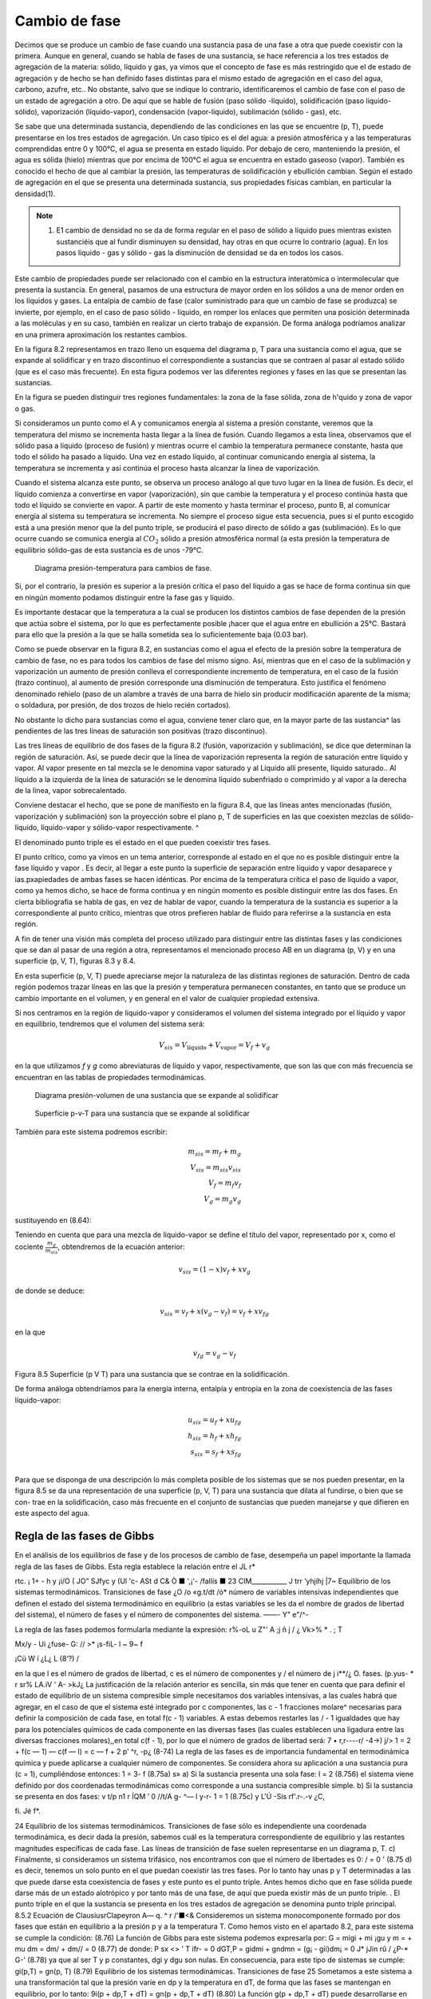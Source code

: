 Cambio de fase
==============

Decimos que se produce un cambio de fase cuando una sustancia pasa de una fase a otra que puede coexistir con la primera. Aunque en general, cuando se habla de fases de una sustancia, se hace referencia a los tres estados de agregación de la materia: sólido, líquido y gas, ya vimos que el concepto de fase es más restringido que el de estado de agregación y de hecho se han definido fases distintas para el mismo estado de agregación en el caso del agua, carbono, azufre, etc.. No obstante, salvo que se indique lo contrario, identificaremos el cambio de fase con el paso de un estado de agregación a otro. De aquí que se hable de fusión (paso sólido -líquido), solidificación (paso líquido-sólido), vaporización (líquido-vapor), condensación (vapor-líquido), sublimación (sólido - gas), etc.

Se sabe que una determinada sustancia, dependiendo de las condiciones en las que se encuentre (p, T), puede presentarse en los tres estados de agregación. Un caso típico es el del agua: a presión atmosférica y a las temperaturas comprendidas entre 0 y 100°C, el agua se presenta en estado líquido. Por debajo de cero, manteniendo la presión, el agua es sólida (hielo) mientras que por encima de 100°C el agua se encuentra en estado gaseoso (vapor). También es conocido el hecho de que al cambiar la presión, las temperaturas de solidificación y ebullición cambian. Según el estado de agregación en el que se presenta una determinada sustancia, sus propiedades físicas cambian, en particular la densidad(1).

.. note::

   (1) E1 cambio de densidad no se da de forma regular en el paso de sólido a líquido pues mientras existen sustanciéis que al fundir disminuyen su densidad, hay otras en que ocurre lo contrario (agua). En los pasos líquido - gas y sólido - gas la disminución de densidad se da en todos los casos.

Este cambio de propiedades puede ser relacionado con el cambio en la estructura interatómica o intermolecular que presenta la sustancia. En general, pasamos de una estructura de mayor orden en los sólidos a una de menor orden en los líquidos y gases. La entalpia de cambio de fase (calor suministrado para que un cambio de fase se produzca) se invierte, por ejemplo, en el caso de paso sólido - líquido, en romper los enlaces que permiten una posición determinada a las moléculas y en su caso, también en realizar un cierto trabajo de expansión. De forma análoga podríamos analizar en una primera aproximación los restantes cambios.

En la figura 8.2 representamos en trazo lleno un esquema del diagrama p, T para una sustancia como el agua, que se expande al solidificar y en trazo discontinuo el correspondiente a sustancias que se contraen al pasar al estado sólido (que es el caso más frecuente). En esta figura podemos ver las diferentes regiones y fases en las que se presentan las sustancias.

En la figura se pueden distinguir tres regiones fundamentales: la zona de la fase sólida, zona de h'quido y zona de vapor o gas.

Si consideramos un punto como el A y comunicamos energía al sistema a presión constante, veremos que la temperatura del mismo se incrementa hasta llegar a la línea de fusión. Cuando llegamos a esta línea, observamos que el sólido pasa a líquido (proceso de fusión) y mientras ocurre el cambio la temperatura permanece constante, hasta que todo el sólido ha pasado a líquido. Una vez en estado líquido, al continuar comunicando energía al sistema, la temperatura se incrementa y así continúa el proceso hasta alcanzar la línea de vaporización.

Cuando el sistema alcanza este punto, se observa un proceso análogo al que tuvo lugar en la línea de fusión. Es decir, el líquido comienza a convertirse en vapor (vaporización), sin que
cambie la temperatura y el proceso continúa hasta que todo el líquido se convierte en vapor. A partir de este momento y hasta terminar el proceso, punto B, al comunicar energía al sistema su temperatura se incrementa. No siempre el proceso sigue esta secuencia, pues si el punto escogido está a una presión menor que la del punto triple, se producirá el paso directo de sólido a gas (sublimación). Es lo que ocurre cuando se comunica energía al :math:`CO_2` sólido a presión atmosférica normal (a esta presión la temperatura de equilibrio sólido-gas de esta sustancia es de unos -79°C.


.. figure:: ./img/fase_p_T.png

   Diagrama presión-temperatura para cambios de fase.

Si, por el contrario, la presión es superior a la presión crítica el paso del líquido a gas se hace de forma continua sin que en ningún momento podamos distinguir entre la fase gas y líquido.

Es importante destacar que la temperatura a la cual se producen los distintos cambios de fase dependen de la presión que actúa sobre el sistema, por lo que es perfectamente posible ¡hacer que el agua entre en ebullición a 25°C. Bastará para ello que la presión a la que se halla sometida sea lo suficientemente baja (0.03 bar).

Como se puede observar en la figura 8.2, en sustancias como el agua el efecto de la presión sobre la temperatura de cambio de fase, no es para todos los cambios de fase del mismo signo. Así, mientras que en el caso de la sublimación y vaporización un aumento de presión conlleva el correspondiente incremento de temperatura, en el caso de la fusión (trazo continuo), al aumento de presión corresponde una disminución de temperatura. Esto justifica el fenómeno denominado rehielo (paso de un alambre a través de una barra de hielo sin producir modificación aparente de la misma; o soldadura, por presión, de dos trozos de hielo recién cortados).

No obstante lo dicho para sustancias como el agua, conviene tener claro que, en la mayor parte de las sustancia^ las pendientes de las tres líneas de saturación son positivas (trazo discontinuo).

Las tres líneas de equilibrio de dos fases de la figura 8.2 (fusión, vaporización y sublimación), se dice que determinan la región de saturación. Así, se puede decir que la línea de vaporización representa la región de saturación entre líquido y vapor. Al vapor presente en tal mezcla se le denomina vapor saturado y al Líquido allí presente, líquido saturado.. Al líquido a la izquierda de la línea de saturación se le denomina líquido subenfriado o comprimido y al vapor a la derecha de la línea, vapor sobrecalentado.

Conviene destacar el hecho, que se pone de manifiesto en la figura 8.4, que las líneas antes mencionadas (fusión, vaporización y sublimación) son la proyección sobre el plano p, T de superficies en las que coexisten mezclas de sólido-líquido, líquido-vapor y sólido-vapor respectivamente.	^

El denominado punto triple es el estado en el que pueden coexistir tres fases.

El punto crítico, como ya vimos en un tema anterior, corresponde al estado en el que no es posible distinguir entre la fase líquido y vapor . Es decir, al llegar a este punto la superficie de separación entre líquido y vapor desaparece y ias.pxapiedades de ambas fases se hacen idénticas. Por encima de la temperatura crítica el paso de líquido a vapor, como ya hemos dicho, se hace de forma continua y en ningún momento es posible distinguir entre las dos fases. En cierta bibliografia se habla de gas, en vez de hablar de vapor, cuando la temperatura de la sustancia es superior a la correspondiente al punto crítico, mientras que otros prefieren hablar de fluido para referirse a la sustancia en esta región.

A fin de tener una visión más completa del proceso utilizado para distinguir entre las distintas fases y las condiciones que se dan al pasar de una región a otra, representamos el mencionado proceso AB en un diagrama (p, V) y en una superficie (p, V, T), figuras 8.3 y 8.4.

En esta superficie (p, V, T) puede apreciarse mejor la naturaleza de las distintas regiones de saturación. Dentro de cada región podemos trazar líneas en las que la presión y temperatura permanecen constantes, en tanto que se produce un cambio importante en el volumen, y en general en el valor de cualquier propiedad extensiva.

Si nos centramos en la región de líquido-vapor y consideramos el volumen del sistema integrado por el líquido y vapor en equilibrio, tendremos que el volumen del sistema será:

.. math::

   V_{sis} = V_{\text{líquido}}+V_{\text{vapor}} = V_f+v_g

en la que utilizamos *f* y *g* como abreviaturas de líquido y vapor, respectivamente, que son las que con más frecuencia se encuentran en las tablas de propiedades termodinámicas.

.. figure:: ./img/fase_AB_2d.png

   Diagrama presión-volumen	de una sustancia que se expande al solidificar
   
   
.. figure:: ./img/fase_AB_3d.png

   Superficie p-v-T para una sustancia que se expande al solidificar



También para este sistema podremos escribir:

.. math::

   m_{sis} = m_f+m_g \\
   V_{sis} = m_{sis} v_{sis} \\
   V_f = m_f v_f \\
   V_g = m_g v_g


sustituyendo en (8.64):

.. math:

   m_{sis} v_{sis} = m_fv_f+m_gv_g=(m_{sis}-m_g)v_f+m_gv_g \\
   v_{sis} = \left( 1 - \frac{m_g}{m_{sis}} \right) v_f + \frac{m_g}{m_{sis}} v_g

Teniendo en cuenta que para una mezcla de líquido-vapor se define el título del vapor, representado por x, como el cociente :math:`\frac{m_g}{m_{sis}}`, obtendremos de la ecuación anterior:

.. math::

   v_{sis} = (1-x)v_f+xv_g



de donde se deduce:

.. math::

   v_{sis} = v_f+x(v_g-v_f) = v_f+xv_{fg}

en la que

.. math::

   v_{fg} = v_g-v_f


Figura 8.5 Superficie (p V T) para una sustancia que se contrae en la solidificación.


De forma análoga obtendríamos para la energía interna, entalpía y entropía en la zona de coexistencia de las fases líquido-vapor:

.. math::

   u_{sis} = u_f+xu_{fg} \\
   h_{sis} = h_f+xh_{fg} \\   
   s_{sis} = s_f+xs_{fg} \\

Para que se disponga de una descripción lo más completa posible de los sistemas que se nos pueden presentar, en la figura
8.5	se da una representación de una superficie (p, V, T) para una sustancia que dilata al fundirse, o bien que se con-
trae en la solidificación, caso más frecuente en el conjunto de sustancias que pueden manejarse y que difieren en este aspecto del agua.

Regla de las fases de Gibbs
---------------------------


En el análisis de los equilibrios de fase y de los procesos de cambio de fase, desempeña un papel importante la llamada regla de las fases de Gibbs. Esta regla establece la relación entre el
JL
r*

rtc. ¡	1+ - h y
¡i/O ( JO” SJfyc
y (Ul
'c- ASt d C&
Ò ■ ',¡'-	/fallís ■
23
CIM___________
J trr
‘yhjíhj	|7~
Equilibrio de los sistemas termodinámicos. Transiciones de fase
¿O /o «g.t/dt	/ó*
número de variables intensivas independientes que definen el estado del sistema termodinámico en equilibrio (a estas variables se les da el nombre de grados de libertad del sistema), el número de fases y el número de componentes del sistema.	——- Y" e"/^-

La regla de las fases podemos formularla mediante la expresión:
r\%-oL u
Z"' A ;j ñ j /
¿ Vk>%
*
. ;
T

Mx/y -
Ui ¿fuse- G: // >* ¡s-fiL-
l ~ 9~ f

¡Cü W í
¿L¿
L (8‘?)
/

en la que l es el número de grados de libertad, c es el número de componentes y / el número de
j i**/¿	O.
fases.
(p.yus- *
r sr% LA.iV
' A-
>kJ¿
La justificación de la relación anterior es sencilla, sin más que tener en cuenta que para definir el estado de equilibrio de un sistema compresible simple necesitamos dos variables intensivas, a las cuales habrá que agregar, en el caso de que el sistema esté integrado por c componentes, las c - 1 fracciones molare^ necesarias para definir la composición de cada fase, en total f(c - 1) variables. A estas debemos restarles las / - 1 igualdades que hay para los potenciales químicos de cada componente en las diversas fases (las cuales establecen una ligadura entre las diversas fracciones molares),,en total c(f - 1), por lo que el número de grados de libertad será:
7	• r,r----r/ -4->)
j/> 1 = 2 + f(c — 1) — c(f — l) = c — f + 2 p’ ^r,	-p¿ (8-74)
La regla de las fases es de importancia fundamental en termodinámica química y puede aplicarse a cualquier número de componentes. Se considera ahora su aplicación a una sustancia pura (c = 1), cumpliéndose entonces:
1 = 3- f	(8.75a)
s»
a)	Si la sustancia presenta una sola fase:
l = 2
(8.756)
el sistema viene definido por dos coordenadas termodinámicas como corresponde a una sustancia compresible simple.
b)	Si la sustancia se presenta en dos fases:
v t/p n1	r ÍQM ’
0	//t/A g- ^— l
y-r-
1 = 1
(8.75c)
y
L'Ú -Sis	rf'.r-.-v ¿C,

fi.
Jé f*.

24 Equilibrio de los sistemas termodinámicos. Transiciones de fase
sólo es independiente una coordenada termodinámica, es decir dada la presión, sabemos cuál es la temperatura correspondiente de equilibrio y las restantes magnitudes específicas de cada fase. Las líneas de transición de fase suelen representarse en un diagrama p, T.
c)	Finalmente, si consideramos un sistema trifásico, nos encontramos con que el número de libertades es 0:
/ = 0	'	(8.75 d)
es decir, tenemos un solo punto en el que puedan coexistir las tres fases. Por lo tanto hay unas p y T determinadas a las que puede darse esta coexistencia de fases y este punto es el punto triple.
Antes hemos dicho que en fase sólida puede darse más de un estado alotrópico y por tanto más de una fase, de aquí que pueda existir más de un punto triple.
.
El punto triple en el que la sustancia se presenta en los tres estados de agregación se
denomina punto triple principal.
8.5.2	Ecuación de ClausiusrClapeyron A—	q.
^	r	/'■<&
Consideremos un sistema monocomponente formado por dos fases que están en equilibrio a la presión p y a la temperatura T. Como hemos visto en el apartado 8.2, para este sistema se cumple la condición:
(8.76)
La función de Gibbs para este sistema podemos expresarla por:
G = migi + mi ¡gu y m =	+ mu dm = dm/ + dm// = 0
(8.77)
de donde:
P
sx
<>
' T
ifr-	= 0
dGT,P = gidmi + gndmn = (g¡ - gii)dm¡ = 0
J*
jJin
rû /
¿P-* G-'
(8.78)
ya que al ser T y p constantes, dgi y dgu son nulas. En consecuencia, para este tipo de sistemas se cumple:
gi(p,T) = gn(p, T)
(8.79)
Equilibrio de los sistemas termodinámicas. Transiciones de fase
25
Sometamos a este sistema a una transformación tal que la presión varíe en dp y la temperatura en dT, de forma que las fases se mantengan en equilibrio, por lo tanto:
9i(p + dp,T + dT) = gn(p + dp,T + dT)
(8.80)
La función g(p + dp,T + dT) puede desarrollarse en serie, hasta términos de primer orden, de forma que:
gÍP + dp,T + dT) = g{ptT)+(^Tdp+(^j dT	(8.81)
De la expresión de dg = —sdT -f vdp obtenemos:
dg\	(dg\
dp)T V \dT)p	S
(8.82)
y por consiguiente el desarrollo en serie toma la forma:
g(p + dp,T + dT) = g(p, T) + vdp - sdT
(8.83)
que sustituido en (8.80):
gi^T) + v¡dp - s¡dT =	n) + vndp - sndT
Recordemos que la condición de partida fue que g¡ = gn, por lo que:
(8.84)
v¡dp — sjdT — vjjdp — sudT
(8.85)
/ o/ c k 'J ■
de donde: ______	.
I 7 Ur /
Yo

dp_ _ su\- sj) dT	vui-v7
(¿c. oi. gg^
ecuación de la curva del cambio de fase, conocida como ecuación de Clausius- Clapeyron. Esta ecuación relaciona la pendiente de la línea de cambio de fase en el diagrama p, T con el cociente de la diferencia en el valor de la entropía de las fases coexistentes (s// — s¡ ) y la variación de volumen al pasar de una fase a otra (v¡¡ — v¡ ).
Teniendo en cuenta que el cambio de fase ocurre a T y p constantes:
dh — Tds + vdp,	dhjp = T dsxv
(8.87)
26
Equilibrio de los sistemas termodinámicos. Transiciones de fase
por lo que:
-VU C h	C 'P/f cffy -
T(s¡i - s¡) = hn - h¡ = /i/,//	(8.88)
en que h¡ u es la entalpia de cambio de fase y representa el calor intercambiado durante el proceso por unidad de masa o de cantidad de sustancia. De la anterior obtenemos:
hru
su ~ si =
y sustituyendo en (8.86): hf,-¡T?0 ]
:'U - jar-
i i?1 Íl
t-ky
-jy u-
éá-J3»
Js	¿-VW- V
(8.89)
<u (8.90)
Pi y¡riVc.,
'' \/jt -	70 •	- —	.
La ecuación anterior aplicada al cambio de fase líquido - vapor toma la forma:
dT T(vg - vj)
(8.91)
Utilizamos la terminología, antes mencionada, de / para el líquido, g para el vapor y f g para la variación del valor de la magnitud correspondiente al cambio de fase. Por ser la densidad del vapor mucho menor que la del líquido tenemos que dpfQ/dT será siempre positiva.
A fin de encontrar una expresión para p¡g en función de T en forma explícita, tendremos que integrar la ecuación anterior y para ello podemos realizar algunas simpliñcaciones. Por ser vg >> Vf, podemos suponer:
?ri>lr
4-
lUM
Vg~vf = Vg
(8.92)
Si consideramos presiones no muy altas, se puede considerar que vg — (RT/pjg), por lo tanto la ecuación (8.91) toma la forma:
dpfg _ hfg	dpfg /Pfg _ hfg
dT T(RT/Pfay
de donde:
lnPfg = J
nfg RT2
dT
dT
RT2
,k
(8.93)
(8.94)
La integración del segundo miembro puede realizarse siempre que conozcamos la dependencia de hfg con T. Para presiones no muy altas y un intervalo de T no muy grande, podemos suponer que hjg no depende de T, por lo que:

Equilibrio de los sistemas termodinámieos. Transiciones de fase	27
en la que C es la constante de integración.
Para hallar el valor de la constante que figura en el segundo miembro de (8.95) hemos de conocer la presión de saturación para el cambio de líquido a vapor a una temperatura determinada. Por lo general, la constante de integración se determina para la temperatura de ebullición normal Ten, es decir, la temperatura a la que hierve el líquido a la presión atmosférica normal (p = 101 325 Pa = 1 atm ). Sustituyendo en (8.95):
ln
Pia
lÍ3
1,013.105 R \Tt
1
fj
(8.96)
Con frecuencia, cuando la presión se expresa en atmósferas, nos podemos encontrar la expresión anterior en la forma:	---£> }} fcv
b f n ( 1
(p en atm)
(8.97)
Cuando la constante de integración la determinamos mediante la presión de saturación a una temperatura cualquiera que podemos designar por T* , la ecuación anterior toma la forma:
ln
Pía _ hfg
Pjg{T*) R
T*
(8.98)
Es importante destacar que la dependencia lineal de ln pjg frente al/T deducida de la ecuación (8.95) y que, de acuerdo con las condiciones de la deducción, sólo serviría para presiones bajas y en un intervalo de temperaturas no muy grande, es aplicable en un gran intervalo de p
y t.
Un razonamiento análogo se puede aplicar a los cambios sólido-vapor y sólido-líquido, aunque los resultados obtenidos no son equivalentes. También se puede utilizar la ecuación de Clausius-Clapeyron para evaluar correcciones a la escala práctica internacional de temperaturas a fin de reducirla a la escala termodinámica2.
8.5.3	Estabilidad de las fases
Consideremos un sistema formado por dos fases en equilibrio, por ejemplo agua líquida y vapor de agua a presión. Supongamos que debido a un escape en la instalación baja la presión manteniéndose constante la temperatura, o que debido a un fallo en el sistema de regulación de
2er, por ejemplo, Kirillin .A. et ai. Termodinámica Técnica Mir Moscú 1986 pág. 171.
28
Equilibrio de los sistemas termodinámicos. Transiciones de fase
presión se incrementa la presión, manteniéndose también constante la temperatura. ¿Cual será en ambos casos la fase más estable? ¿Será la misma en las doá ocasiones?.
Para responder a estas cuestiones analicemos la dependencia de la función específica de Gibbs (en el caso de un solo componente coincide con el potencial químico) de una sustancia con respecto a la presión en cada una de las dos fases a temperatura constante. Este tipo de dependencia se representa gráficamente en la figura 8.6.
9
P
presión
Como:
(8.99)
es evidente que en la figura 8.6 la curva I corresponde a la fase en la que la sustancia tiene mayor densidad (menor v), y la curva II a la fase de menor densidad. Además, en el sistema de coordenadas gp las isotermas tienen siempre la parte convexa hacia los valores de g positivos, ya que si derivamos otra vez respecto a p:
( ^l\ = f—\
\dp2)T \dp)T
(8.100)
y la magnitud (dv/dp)r es siempre negativa, tal como se vio en el apartado 8.3.2, expresión
Figura 8.6 Valores de g en función de	(8.40).	< ú
p para dos fases.	'
Supongamos que la curva I se refiere al líquido (g¡) y la curva II a su vapor saturado (gg). Es evidente que el punto C, en el que se cortan las curvas I y II, es decir, en el que <7/ = gg, será el punto de equilibrio de las fases de la substancia dada (presión p/g).
Teniendo en cuenta que la función de Gibbs es aditiva, para el sistema integrado por las dos fases, podremos escribir:
G3Í3 = n¡g¡ + nggg	(8.101)
Consideremos un sistema formado por dos fases que se encuentran a la misma presión y temperatura (puntos A y B de la isóbara p). Si este estado no es estado de equilibrio , en este sistema a p y T constantes se podrá producir un proceso que ocasione una variación del
Equilibrio de los sistemas termodinámicos. Transiciones de fase
29
potencial G del sistema. Como p y T son constantes, g¡ y gg se mantendrán constantes durante el proceso, por lo que dg¡ y dga serán nulas y:
dGsis — gjdnj 4~ ggdrig	(8.102)
También se cumple que:
na{, = rij + ng = constante
(8.103)
por lo que:
de donde:
(8.104)
/v-
(8.105)
Hemos visto que cuando un sistema está en un estado de no equilibrio a T y p constantes, la función de Gibbs tiende a disminuir hasta que alcance el mínimo que será el punto de equilibrio, es decir, dGrlP < 0, por lo que el signo de dng se determina por el de la diferencia gg — g¡.
En la gráfica esquematizada se ve que a la izquierda del punto fg, es decir, cuando p < p¡g tenemos que gg < g¡ y por tanto, debe ser dng > 0. Esto significa que se producirá un proceso de evaporación (el líquido pasa a vapor). Cuando estemos a la derecha del punto citado el proceso será de condensación.
En resumen, se tiene:
• Si gg > g¡, dng < 0, y por consiguiente, el estado estable es el estado líquido.
• Si Qg < g/, dng > 0, y por tanto, el estado estable del sistema será el estado vapor.
Resulta pues, que a una determinada p y T, es estable la fase cuya función de Gibbs,? específica sea menor.___	___
8.5.4	Equilibrio de fases cuando las presiones sobre ambas fases son distintas
Vamos a considerar el caso de equilibrio de fases cuando sobre cada una de ellas se ejerce una presión diferente. Estos casos son frecuentes en la práctica ya que, por ejemplo, en un
30
Equilibrio de los sistemas termodinámicos. Transiciones de fase
recipiente de agua abierto a la atmósfera, sobre el líquido Se ejerce la presión atmosférica, mientras que el vapor se encuentra a la correspondiente presión parcial pv.
Si nos centramos en el caso del equilibrio de fases Kquido-vapor, cuando la presión adicional sobre el Kquido la crea un gas inerte puede imaginarse este sistema como un recipiente cerrado de paredes rígidas, y en contacto con una fuente térmica, en el cual hay una sustancia en dos fases: un líquido y su vapor saturado. Sobre el líquido, además del vapor, hay un gas inerte que crea una presión adicional p* ejercida sobre el líquido. Consideraremos que el vapor y el gas inerte se comportan como una mezcla de gases ideales, es decir, cada uno se comporta como si ocupara solo todo el volumen a la temperatura del conjunto.
En este caso las condiciones de equilibrio se pueden expresar por las igualdades:
Tf = Tg
9j = 9g Pf = Pg + P*
(8.106)
(8.107)
(8.108)
Las condiciones (8.106) y (8.107) coinciden con las obtenidas antes. La condición (8.108) también es evidente: la diferencia entre las presiones de las dos fases coexistentes es igual a la presión adicional sobre una de ellas. Conviene destacar que en este caso gj se calcula a la presión pj — pg + p*, mientras que gg hay que calcularlo a pg.
Estas condiciones son válidas no sólo para el equilibrio Kquido - vapor, sino también para otros casos de equilibrio de fases (sólido - Kquido y sólido - vapor).
Consideremos ahora un problema importante: si varía la presión sobre la primera fase, con la condición de que T se mantenga constante, para que se recupere el equilibrio de fases, ¿variará la presión sobre la otra fase?. Supuesto que varíe, ¿hasta cuánto variará?.
Para responder a esta cuestión consideremos que en el recipiente antes mencionado tenemos el líquido en equilibrio solamente con su vapor y supongamos que en un principio se encontraba en equilibrio a una presión p0 y una temperatura T. Si esto es así:
gi(Po,T) = gii(p0,T)
(8.109)
donde I y II designan las fases de líquido y vapor.
Equilibrio de los sistemas termodinámicos. Transiciones de fase
31
Si a partir de estas condiciones la presión sobre la fase I se incrementa en dpi, manteniendo T invariable y suponemos que vuelve a restablecerse el equilibrio, la presión sobre la segunda fase se habrá incrementado en dpn, sin que sepamos a priori cuál es la magnitud de este cambio. Desarrollando las expresiones de g obtenemos:
9i(Po + dpi,T) = gi(p0,T) + {jfajdpí	(8.110)
9ii(Po + dpn,T) = gii(p0,T) +	dPu	(8.111)
En el momento en que se restablezca el equilibrio:
9i(Po,T) + dPl = 9ii(Po,T) + (	'dgu\ .dpnJ	) dPll	(8.112)
por lo que: (£)*-(&)*»			(8.113)
Recuérdese que (dgi/dpi)r = v¡, y por tanto:
Vídpi = vjjdpn			(8.114)
de donde: 1 ( s ") = ”' / ^ ( V dpi ) Vil {	uh		(8.115)
Esta ecuación, obtenida por primera vez por el físico inglés EH. Poynting, conduce a un resultado algo inesperado: el aumento de presión sobre una fase lleva a un aumento de presión sobre la segunda fase y este aumento es inversamente proporcional al volumen. Es decir, si el volumen específico es mayor en la segunda fase que en la primera, su correspondiente variación de presión será menor que la que tenga lugar sobre la primera fase.	IT -
Como la densidad del vapor a presiones no muy elevadas (mucho menores que la presión crítica) es considerablemente menor que la densidad del líquido, al aumentar la presión sobre el líquido aumenta de un modo insignificante la presión del vapor (en el caso del agua a la presión atmosférica y temperatura de 100 °C: v¡ — 1,0435.10~3 m3 kg-1, vg = 1,673 m3 kg-1, y por
32
Equilibrio de los sistemas termodinámicos. Transiciones de fase
consiguiente: Apg = (l,0435.10_3/l,673)Ap/ = 6,23.10_4Ap/. Cuando se trata del equilibrio ^sólido-líquido la cuestión es muy diferente, pues en este caso v¡ — 1,00 cm3 g_1 , v, = 1,09 cm3 g_1, y por lo tanto Ap¡ — 1,09 Ap3.
Destaquemos que la ecuación de Poynting sólo es válida si la temperatura se mantiene constante en el proceso. Es decir, si la presión aumenta en una de las fases en equilibrio, la presión en la otra fase sólo aumentará si las temperaturas de las fases ’coexistentes son iguales. Si no se |da esta condición, el aumento de presión en una de las fases puede no ocasionar necesariamente la variación de la presión en la segunda fase. Después se verá este caso de equilibrio.
Es conveniente tener claro, que si las dos fases se encuentran en un principio a igual presión p0 y después se aumenta la presión de una de ellas a pi, no debemos pensar que la diferencia de presión que actúa entre las fases, p*, es pi — p0 , sino que de acuerdo con la ecuación de Poynting deberá incrementarse la presión sobre la segunda fase hasta un valor pjj > p0, y por tanto, la diferencia p* = p¡ — p¡¡, será menor que la considerada en un principio.
Es fácil determinar la relación entre p/, p¡¡, p* y p0. Para ello, si hacemos Api = p¡ - p0 y Apn — p¡¡ — pp , que son los incrementos de presión sobre cada fase, tenemos:
	p* = Api - Api/ |[	(8.116)
y según la ecuación de Poynting:
a p/7= r —dpi		(8.117)
	¿Vo VII
Si la razón vi/vu no varía mucho al variar p¡ (como suele ocurrir con		frecuencia), entonces:
	Á Vl A A pn = —Apiñ r vn j	(8.118)
y de (8.116) y (8.118) se obtiene:
* a	vl a	vn ~ vl »	vll —	*
p = Api------Ap¡ = --------Api = -------A pii
vn	vn	v¡
(8.119)
por lo que:
vii
Pl = Po H--------P
vn ~ vi
V Pll = Po +
Vi
Vil - VI
(8.120)
Equilibrio de los sistemas termodinámicos. Transiciones de fase
33
y estas son las relaciones buscadas entre pi, pn, p* y pQ.
8.5.5 Equilibrio de fases en el caso de variación simultánea de presión y temperatura
Deduzcamos ahora una relación entre los valores de las derivadas de las presiones no iguales pi y pn, sobre dos fases en equilibrio, respecto a la temperatura. Para ello vamos a utilizar un método análogo al empleado en la deducción de la ecuación de Clausius - Clapeyron.
Si las fases están en equilibrio:
gi{Pi,T) = gii(pn,T)	(8.121)
Modifiquemos la temperatura en dT, la presión pi en dpi y pn en dpn, de forma que volvamos a conseguir el equilibrio:
g¡(pi + dpi,T + dT) = gn(pn + dpn,T + dT)
(8.122)
Desarrollando como hicimos en (8.110) y (8.111):
9 Api + dpí,T + dT) = gI(pI, T) +	^ dPi +	dT
= gi(pi,T) + Vídp! - s¡dT gii(pii + dpn, T + dT) = gn(pii, T) + vndpn - sudT
(8.123)
(8.124)
En el equilibrio:
—pdvidpj - s¡dT ^~P(siI ~ s¡)dT
ipil -s/	= ñu
= vndpn - sndT
= vndpn - v¡dp¡ dpn dp¡ f
dT VI dT
\hi,n _ dpn dpi T ~ VH dT	VI dT¡
(8.125)
(8.126)
Esta relación análoga a la de Clausius-Clapeyron, nos muestra la relación que existe entre las magnitudes dp/dT de las fases presentes, cuando las presiones sobre ellas no son iguales.
34 Equilibrio de los sistemas termodinámicas. Transiciones de fase
J jZ/HLiC'G-____<f>-
